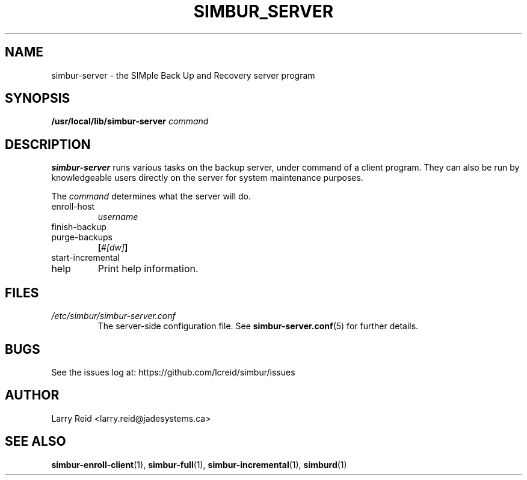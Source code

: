 .\" Process this file with
.\" groff -man -Tascii simbur-server.1
.\"
.TH SIMBUR_SERVER 1 "APRIL 2013" "Jade Systems Inc" "User Manuals"
.SH NAME
simbur-server \- the SIMple Back Up and Recovery server program
.SH SYNOPSIS
.BI /usr/local/lib/simbur-server 
.I command
.SH DESCRIPTION
.B simbur-server
runs various tasks on the backup server, under command of a client program.
They can also be run by knowledgeable users directly on the server for
system maintenance purposes.

The 
.I command
determines what the server will do.
.IP enroll-host
.I username
.IP finish-backup
.IP purge-backups 
.BI [ #[dw] ]
.IP start-incremental
.IP help
Print help information.
.SH FILES
.I /etc/simbur/simbur-server.conf
.RS
The server-side configuration file. See
.BR simbur-server.conf (5)
for further details.
.SH BUGS
See the issues log at: https://github.com/lcreid/simbur/issues
.SH AUTHOR
Larry Reid <larry.reid@jadesystems.ca>
.SH "SEE ALSO"
.BR simbur-enroll-client (1),
.BR simbur-full (1),
.BR simbur-incremental (1),
.BR simburd (1)


